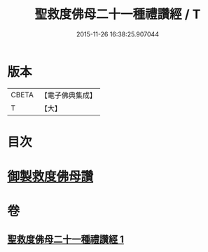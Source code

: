 #+TITLE: 聖救度佛母二十一種禮讚經 / T
#+DATE: 2015-11-26 16:38:25.907044
* 版本
 |     CBETA|【電子佛典集成】|
 |         T|【大】     |

* 目次
* [[file:KR6j0317_001.txt::001-0478b13][御製救度佛母讚]]
* 卷
** [[file:KR6j0317_001.txt][聖救度佛母二十一種禮讚經 1]]
